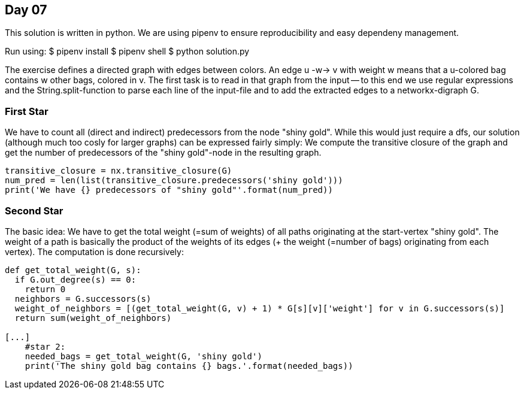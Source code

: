 == Day 07

This solution is written in python.
We are using pipenv to ensure reproducibility
and easy dependeny management.

Run using:
$ pipenv install
$ pipenv shell
$ python solution.py

The exercise defines a directed graph with
edges between colors. An edge u -w-> v with weight w means that a u-colored
bag contains w other bags, colored in v.
The first task is to read in that graph from the input -- to this
end we use regular expressions and the String.split-function to
parse each line of the input-file and to add the extracted edges to
a networkx-digraph G.


=== First Star
We have to count all (direct and indirect) predecessors from the node "shiny gold".
While this would just require a dfs, our solution (although much too cosly for larger graphs)
can be expressed fairly simply:
We compute the transitive closure of the graph and get the number of predecessors
of the "shiny gold"-node in the resulting graph.

```python
transitive_closure = nx.transitive_closure(G)
num_pred = len(list(transitive_closure.predecessors('shiny gold')))
print('We have {} predecessors of "shiny gold"'.format(num_pred))
```

=== Second Star
The basic idea:
We have to get the total weight (=sum of weights) of all paths originating
at the start-vertex "shiny gold".
The weight of a path is basically the product of the weights of its edges
(+ the weight (=number of bags) originating from each vertex).
The computation is done recursively:

```python
def get_total_weight(G, s):
  if G.out_degree(s) == 0:
    return 0
  neighbors = G.successors(s)
  weight_of_neighbors = [(get_total_weight(G, v) + 1) * G[s][v]['weight'] for v in G.successors(s)]
  return sum(weight_of_neighbors)

[...]
    #star 2:
    needed_bags = get_total_weight(G, 'shiny gold')
    print('The shiny gold bag contains {} bags.'.format(needed_bags))
```

